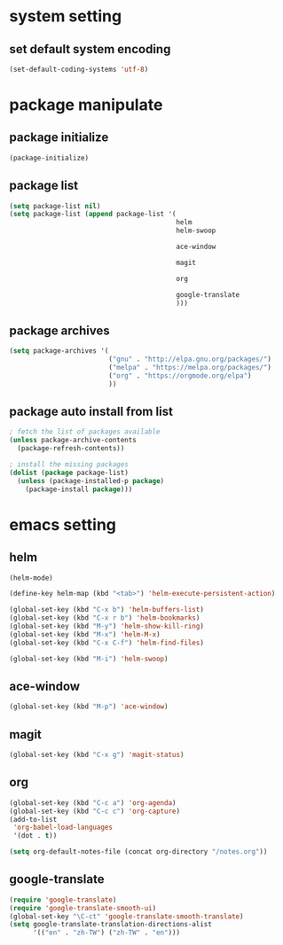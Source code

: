#+STARTUP: indent
* system setting
** set default system encoding
#+BEGIN_SRC emacs-lisp
  (set-default-coding-systems 'utf-8)
#+END_SRC
* package manipulate
** package initialize
#+BEGIN_SRC emacs-lisp
  (package-initialize)
#+END_SRC
** package list
#+BEGIN_SRC emacs-lisp
  (setq package-list nil)
  (setq package-list (append package-list '(
                                            helm
                                            helm-swoop
                                            
                                            ace-window
                                            
                                            magit

                                            org
                                            
                                            google-translate
                                            )))
#+END_SRC
** package archives
#+BEGIN_SRC emacs-lisp
  (setq package-archives '(
                           ("gnu" . "http://elpa.gnu.org/packages/")
                           ("melpa" . "https://melpa.org/packages/")
                           ("org" . "https://orgmode.org/elpa")
                           ))
#+END_SRC
** package auto install from list
#+BEGIN_SRC emacs-lisp
  ; fetch the list of packages available
  (unless package-archive-contents
    (package-refresh-contents))

  ; install the missing packages
  (dolist (package package-list)
    (unless (package-installed-p package)
      (package-install package)))
#+END_SRC
* emacs setting
** helm
#+BEGIN_SRC emacs-lisp
  (helm-mode)

  (define-key helm-map (kbd "<tab>") 'helm-execute-persistent-action)

  (global-set-key (kbd "C-x b") 'helm-buffers-list)
  (global-set-key (kbd "C-x r b") 'helm-bookmarks)
  (global-set-key (kbd "M-y") 'helm-show-kill-ring)
  (global-set-key (kbd "M-x") 'helm-M-x)
  (global-set-key (kbd "C-x C-f") 'helm-find-files)

  (global-set-key (kbd "M-i") 'helm-swoop)
#+END_SRC
** ace-window
#+BEGIN_SRC emacs-lisp
  (global-set-key (kbd "M-p") 'ace-window)
#+END_SRC
** magit
#+BEGIN_SRC emacs-lisp
  (global-set-key (kbd "C-x g") 'magit-status)
#+END_SRC
** org
#+BEGIN_SRC emacs-lisp
  (global-set-key (kbd "C-c a") 'org-agenda)
  (global-set-key (kbd "C-c c") 'org-capture)
  (add-to-list
   'org-babel-load-languages
   '(dot . t))

  (setq org-default-notes-file (concat org-directory "/notes.org"))
#+END_SRC
** google-translate
#+BEGIN_SRC emacs-lisp
  (require 'google-translate)
  (require 'google-translate-smooth-ui)
  (global-set-key "\C-ct" 'google-translate-smooth-translate)
  (setq google-translate-translation-directions-alist
        '(("en" . "zh-TW") ("zh-TW" . "en")))
#+END_SRC
